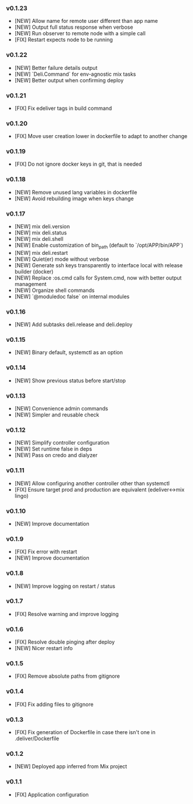 *** v0.1.23

- [NEW] Allow name for remote user different than app name
- [NEW] Output full status response when verbose
- [NEW] Run observer to remote node with a simple call
- [FIX] Restart expects node to be running

*** v0.1.22

- [NEW] Better failure details output
- [NEW] `Deli.Command` for env-agnostic mix tasks
- [NEW] Better output when confirming deploy

*** v0.1.21

- [FIX] Fix edeliver tags in build command

*** v0.1.20

- [FIX] Move user creation lower in dockerfile to adapt to another change

*** v0.1.19

- [FIX] Do not ignore docker keys in git, that is needed

*** v0.1.18

- [NEW] Remove unused lang variables in dockerfile
- [NEW] Avoid rebuilding image when keys change

*** v0.1.17

- [NEW] mix deli.version
- [NEW] mix deli.status
- [NEW] mix deli.shell
- [NEW] Enable customization of bin_path (default to `/opt/APP/bin/APP`)
- [NEW] mix deli.restart
- [NEW] Quiet(er) mode without verbose
- [NEW] Generate ssh keys transparently to interface local with release builder (docker)
- [NEW] Replace :os.cmd calls for System.cmd, now with better output management
- [NEW] Organize shell commands
- [NEW] `@moduledoc false` on internal modules

*** v0.1.16

- [NEW] Add subtasks deli.release and deli.deploy

*** v0.1.15

- [NEW] Binary default, systemctl as an option

*** v0.1.14

- [NEW] Show previous status before start/stop

*** v0.1.13

- [NEW] Convenience admin commands
- [NEW] Simpler and reusable check

*** v0.1.12

- [NEW] Simplify controller configuration
- [NEW] Set runtime false in deps
- [NEW] Pass on credo and dialyzer

*** v0.1.11

- [NEW] Allow configuring another controller other than systemctl
- [FIX] Ensure target prod and production are equivalent (edeliver<->mix lingo)

*** v0.1.10

- [NEW] Improve documentation

*** v0.1.9

- [FIX] Fix error with restart
- [NEW] Improve documentation

*** v0.1.8

- [NEW] Improve logging on restart / status

*** v0.1.7

- [FIX] Resolve warning and improve logging

*** v0.1.6

- [FIX] Resolve double pinging after deploy
- [NEW] Nicer restart info

*** v0.1.5

- [FIX] Remove absolute paths from gitignore

*** v0.1.4

- [FIX] Fix adding files to gitignore

*** v0.1.3

- [FIX] Fix generation of Dockerfile in case there isn't one in .deliver/Dockerfile

*** v0.1.2

- [NEW] Deployed app inferred from Mix project

*** v0.1.1

- [FIX] Application configuration

